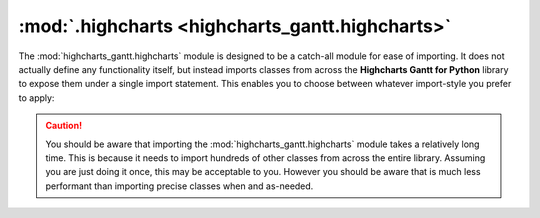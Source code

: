 ##################################################
:mod:`.highcharts <highcharts_gantt.highcharts>`
##################################################

.. contents:: Module Contents
  :local:
  :depth: 3
  :backlinks: entry

.. module:: highcharts_gantt.highcharts

The :mod:`highcharts_gantt.highcharts` module is designed to be a catch-all module for
ease of importing. It does not actually define any functionality itself, but instead
imports classes from across the **Highcharts Gantt for Python** library to expose them
under a single import statement. This enables you to choose between whatever import-style
you prefer to apply:

  .. include:: /using/_importing.rst

.. caution::

  You should be aware that importing the :mod:`highcharts_gantt.highcharts` module takes
  a relatively long time. This is because it needs to import hundreds of other classes
  from across the entire library. Assuming you are just doing it once, this may be
  acceptable to you. However you should be aware that is much less performant than
  importing precise classes when and as-needed.
